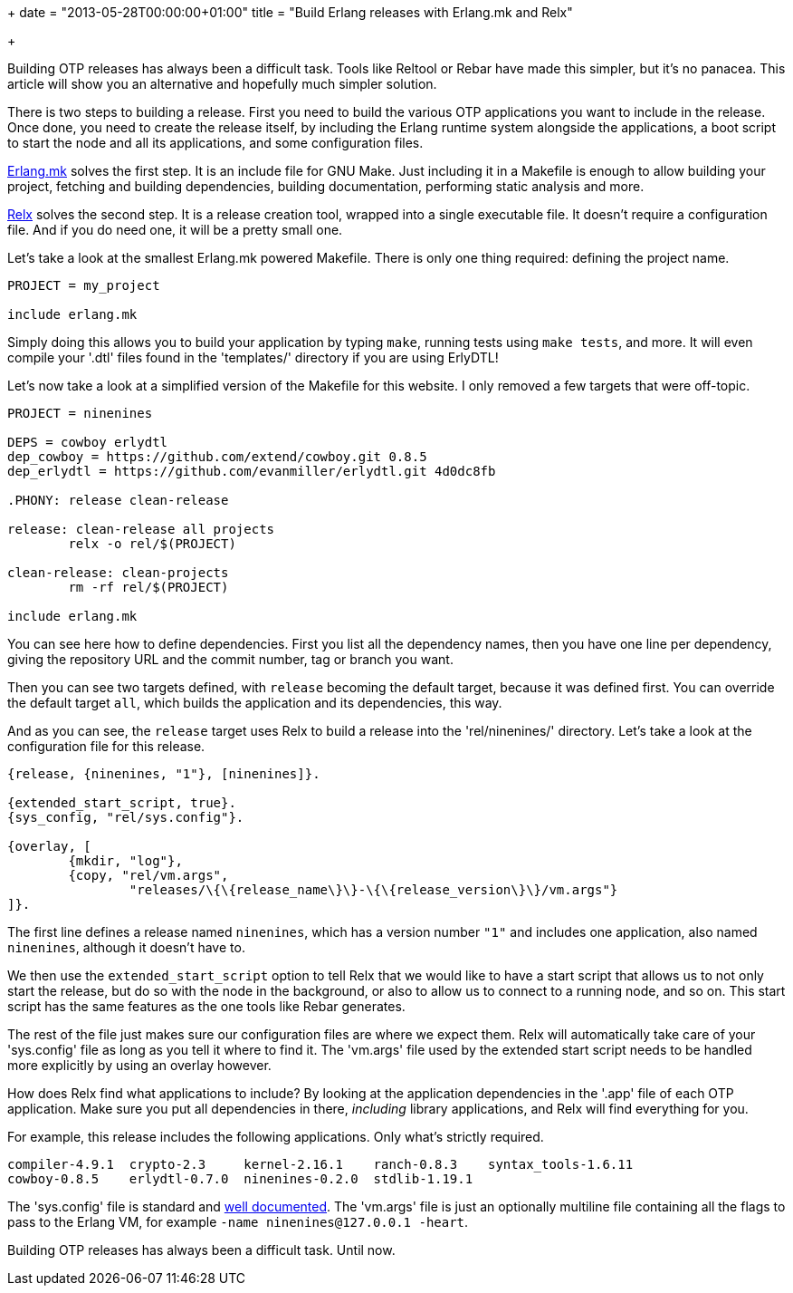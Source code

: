 +++
date = "2013-05-28T00:00:00+01:00"
title = "Build Erlang releases with Erlang.mk and Relx"

+++

Building OTP releases has always been a difficult task. Tools like
Reltool or Rebar have made this simpler, but
it's no panacea. This article will show you an alternative and
hopefully much simpler solution.

There is two steps to building a release. First you need to build
the various OTP applications you want to include in the release. Once
done, you need to create the release itself, by including the Erlang
runtime system alongside the applications, a boot script to start the
node and all its applications, and some configuration files.

https://github.com/extend/erlang.mk[Erlang.mk] solves
the first step. It is an include file for GNU Make. Just
including it in a Makefile is enough to allow building your project,
fetching and building dependencies, building documentation, performing
static analysis and more.

https://github.com/erlware/relx[Relx] solves the second
step. It is a release creation tool, wrapped into a single executable
file. It doesn't require a configuration file. And if you do need one,
it will be a pretty small one.

Let's take a look at the smallest Erlang.mk powered
Makefile. There is only one thing required: defining the project
name.

[source,make]
----
PROJECT = my_project

include erlang.mk
----

Simply doing this allows you to build your application by typing
`make`, running tests using `make tests`, and
more. It will even compile your '.dtl' files found in the
'templates/' directory if you are using ErlyDTL!

Let's now take a look at a simplified version of the Makefile for
this website. I only removed a few targets that were off-topic.

[source,make]
----
PROJECT = ninenines

DEPS = cowboy erlydtl
dep_cowboy = https://github.com/extend/cowboy.git 0.8.5
dep_erlydtl = https://github.com/evanmiller/erlydtl.git 4d0dc8fb

.PHONY: release clean-release

release: clean-release all projects
	relx -o rel/$(PROJECT)

clean-release: clean-projects
	rm -rf rel/$(PROJECT)

include erlang.mk
----

You can see here how to define dependencies. First you list all
the dependency names, then you have one line per dependency, giving
the repository URL and the commit number, tag or branch you want.

Then you can see two targets defined, with `release`
becoming the default target, because it was defined first. You can
override the default target `all`, which builds the
application and its dependencies, this way.

And as you can see, the `release` target uses
Relx to build a release into the 'rel/ninenines/'
directory. Let's take a look at the configuration file for this release.

[source,erlang]
----
{release, {ninenines, "1"}, [ninenines]}.

{extended_start_script, true}.
{sys_config, "rel/sys.config"}.

{overlay, [
	{mkdir, "log"},
	{copy, "rel/vm.args",
		"releases/\{\{release_name\}\}-\{\{release_version\}\}/vm.args"}
]}.
----

The first line defines a release named `ninenines`, which
has a version number `"1"` and includes one application, also
named `ninenines`, although it doesn't have to.

We then use the `extended_start_script` option to tell
Relx that we would like to have a start script that allows
us to not only start the release, but do so with the node in the
background, or also to allow us to connect to a running node, and so on.
This start script has the same features as the one tools like
Rebar generates.

The rest of the file just makes sure our configuration files are
where we expect them. Relx will automatically take care
of your 'sys.config' file as long as you tell it where to
find it. The 'vm.args' file used by the extended start script
needs to be handled more explicitly by using an overlay however.

How does Relx find what applications to include?
By looking at the application dependencies in the '.app'
file of each OTP application. Make sure you put all dependencies in
there, _including_ library applications, and Relx
will find everything for you.

For example, this release includes the following applications.
Only what's strictly required.

----
compiler-4.9.1	crypto-2.3     kernel-2.16.1	ranch-0.8.3    syntax_tools-1.6.11
cowboy-0.8.5	erlydtl-0.7.0  ninenines-0.2.0	stdlib-1.19.1
----

The 'sys.config' file is standard and
http://www.erlang.org/doc/man/config.html[well documented].
The 'vm.args' file is just an optionally multiline file
containing all the flags to pass to the Erlang VM, for example
`-name ninenines@127.0.0.1 -heart`.

Building OTP releases has always been a difficult task. Until now.
